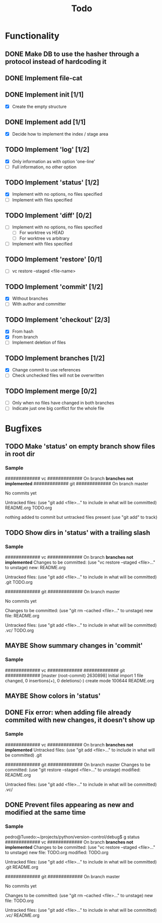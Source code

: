 #+title: Todo
#+TODO: TODO(t) MAYBE(m) | DONE(d) CANCELLED(c)

* Functionality
** DONE Make DB to use the hasher through a protocol instead of hardcoding it

** DONE Implement file-cat

** DONE Implement init [1/1]
- [X] Create the empty structure

** DONE Implement add [1/1]
- [X] Decide how to implement the index / stage area

** TODO Implement 'log' [1/2]
- [X] Only information as with option 'one-line'
- [ ] Full information, no other option

** TODO Implement 'status' [1/2]
- [X] Implement with no options, no files specified
- [ ] Implement with files specified

** TODO Implement 'diff' [0/2]
- [ ] Implement with no options, no files specified
  - [ ] For worktree vs HEAD
  - [ ] For worktree vs arbitrary
- [ ] Implement with files specified

** TODO Implement 'restore' [0/1]
- [ ] vc restore --staged <file-name>

** TODO Implement 'commit' [1/2]
- [X] Without branches
- [ ] With author and committer

** TODO Implement 'checkout' [2/3]
- [X] From hash
- [X] From branch
- [ ] Implement deletion of files

** TODO Implement branches [1/2]
- [X] Change commit to use references
- [ ] Check unchecked files will not be overwritten

** TODO Implement merge [0/2]
- [ ] Only when no files have changed in both branches
- [ ] Indicate just one big conflict for the whole file
* Bugfixes
** TODO Make 'status' on empty branch show files in root dir
*** Sample
############# vc #############
On branch *branches not implemented*
############# git #############
On branch master

No commits yet

Untracked files:
  (use "git add <file>..." to include in what will be committed)
        README.org
        TODO.org

nothing added to commit but untracked files present (use "git add" to track)
** TODO Show dirs in 'status' with a trailing slash
*** Sample
############# vc #############
On branch *branches not implemented*
Changes to be committed:
  (use "vc restore --staged <file>..." to unstage)
        new: README.org

Untracked files:
  (use "git add <file>..." to include in what will be committed)
        .git
        TODO.org

############# git #############
On branch master

No commits yet

Changes to be committed:
  (use "git rm --cached <file>..." to unstage)
        new file:   README.org

Untracked files:
  (use "git add <file>..." to include in what will be committed)
        .vc/
        TODO.org
** MAYBE Show summary changes in 'commit'
*** Sample
############# vc #############
############# git #############
[master (root-commit) 2630898] Initial import
 1 file changed, 0 insertions(+), 0 deletions(-)
 create mode 100644 README.org
** MAYBE Show colors in 'status'
** DONE Fix error: when adding file already commited with new changes, it doesn't show up
*** Sample
############# vc #############
On branch *branches not implemented*
Untracked files:
  (use "git add <file>..." to include in what will be committed)
        .git

############# git #############
On branch master
Changes to be committed:
  (use "git restore --staged <file>..." to unstage)
        modified:   README.org

Untracked files:
  (use "git add <file>..." to include in what will be committed)
        .vc/
** DONE Prevent files appearing as new and modified at the same time
*** Sample
pedro@Tuxedo:~/projects/python/version-control/debug$ g status
############# vc #############
On branch *branches not implemented*
Changes to be committed:
  (use "vc restore --staged <file>..." to unstage)
        new file: TODO.org
        modified: TODO.org

Untracked files:
  (use "git add <file>..." to include in what will be committed)
        .git
        README.org

############# git #############
On branch master

No commits yet

Changes to be committed:
  (use "git rm --cached <file>..." to unstage)
        new file:   TODO.org

Untracked files:
  (use "git add <file>..." to include in what will be committed)
        .vc/
        README.org
